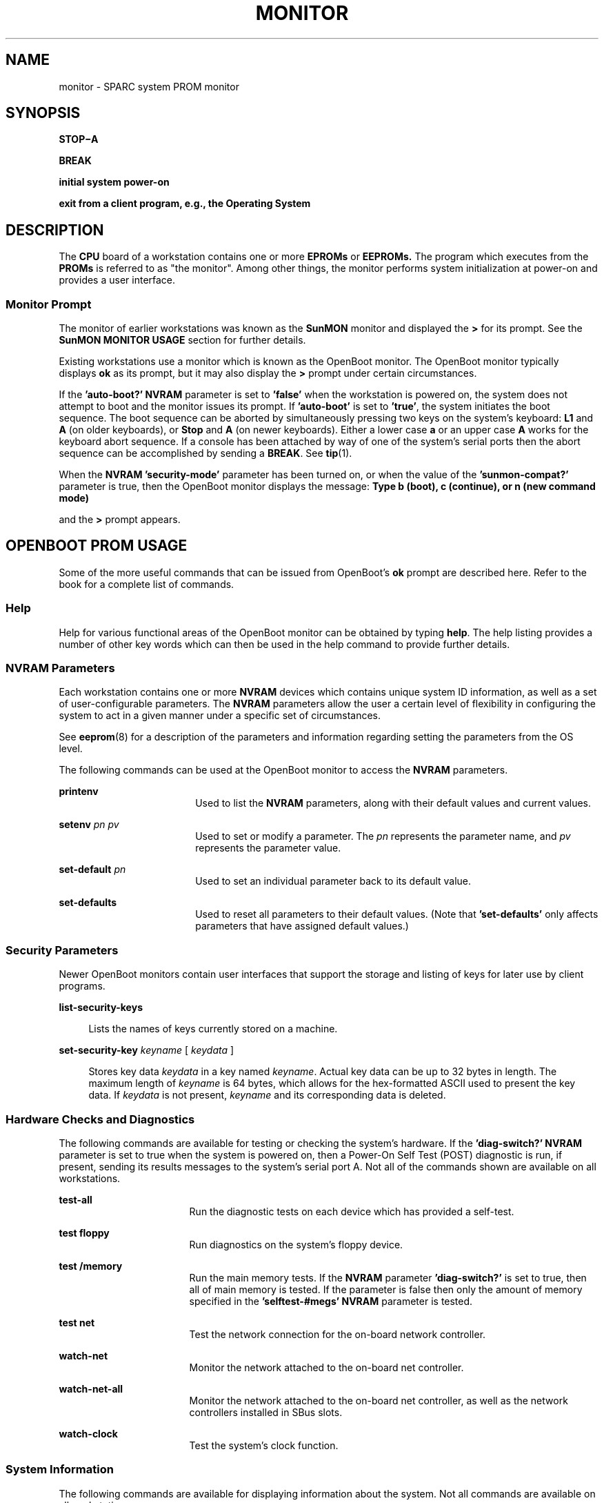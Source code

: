 '\" te
.\" Copyright (c) 2003, Sun Microsystems, Inc.
.\" The contents of this file are subject to the terms of the Common Development and Distribution License (the "License").  You may not use this file except in compliance with the License.
.\" You can obtain a copy of the license at usr/src/OPENSOLARIS.LICENSE or http://www.opensolaris.org/os/licensing.  See the License for the specific language governing permissions and limitations under the License.
.\" When distributing Covered Code, include this CDDL HEADER in each file and include the License file at usr/src/OPENSOLARIS.LICENSE.  If applicable, add the following below this CDDL HEADER, with the fields enclosed by brackets "[]" replaced with your own identifying information: Portions Copyright [yyyy] [name of copyright owner]
.TH MONITOR 8 "Jul 24, 2003"
.SH NAME
monitor \- SPARC system PROM monitor
.SH SYNOPSIS
.nf
\fBSTOP\(miA\fR
.fi

.LP
.nf
\fBBREAK\fR
.fi

.LP
.nf
\fBinitial system power-on\fR
.fi

.LP
.nf
\fBexit from a client program, e.g., the Operating System\fR
.fi

.SH DESCRIPTION
The \fBCPU\fR board of a workstation contains one or more \fBEPROMs\fR or
\fBEEPROMs.\fR The program which executes from the \fBPROMs\fR is referred to
as "the monitor". Among other things, the monitor performs system
initialization at power-on and provides a user interface.
.SS "Monitor Prompt"
The monitor of earlier workstations was known as the \fBSunMON\fR monitor and
displayed the \fB>\fR for its prompt. See the \fBSunMON MONITOR USAGE\fR
section for further details.
.sp
.LP
Existing workstations use a monitor which is known as the OpenBoot monitor.
The OpenBoot monitor typically displays \fBok\fR as its prompt, but it may also
display the \fB>\fR prompt under certain circumstances.
.sp
.LP
If the \fB\&'auto-boot?'\fR \fBNVRAM\fR parameter is set to \fB\&'false'\fR
when the workstation is powered on, the system does not attempt to boot and the
monitor issues its prompt. If \fB\&'auto-boot'\fR is set to \fB\&'true'\fR, the
system initiates the boot sequence. The boot sequence can be aborted by
simultaneously pressing two keys on the system's keyboard: \fBL1\fR and \fBA\fR
(on older keyboards), or \fBStop\fR and \fBA\fR (on newer keyboards).  Either a
lower case \fBa\fR or an upper case \fBA\fR works for the keyboard abort
sequence.  If a console has been attached by way of one of the system's serial
ports then the abort sequence can be accomplished by sending a \fBBREAK\fR. See
\fBtip\fR(1).
.sp
.LP
When the \fBNVRAM\fR \fB\&'security-mode'\fR parameter has been turned on, or
when the value of the \fB\&'sunmon-compat?'\fR parameter is true, then the
OpenBoot monitor displays the message: \fBType b (boot), c (continue), or n
(new command mode)\fR
.sp
.LP
and the \fB>\fR prompt appears.
.SH OPENBOOT PROM USAGE
Some of the more useful commands that can be issued from OpenBoot's \fBok \fR
prompt are described here.  Refer to the   book for a complete list of
commands.
.SS "Help"
Help for various functional areas of the OpenBoot monitor can be obtained by
typing \fBhelp\fR. The help listing provides a number of other key words which
can then be used in the help command to provide further details.
.SS "NVRAM Parameters"
Each workstation contains one or more \fBNVRAM\fR devices which contains unique
system ID information, as well as a set of user-configurable parameters.  The
\fBNVRAM\fR parameters allow the user a certain level of flexibility in
configuring the system to act in a given manner under a specific set of
circumstances.
.sp
.LP
See \fBeeprom\fR(8) for a description of the parameters and information
regarding setting the parameters from the OS level.
.sp
.LP
The following commands can be used at the OpenBoot monitor to access the
\fBNVRAM\fR parameters.
.sp
.ne 2
.na
\fB\fBprintenv\fR\fR
.ad
.RS 18n
Used to list the \fBNVRAM\fR parameters, along with their default values and
current values.
.RE

.sp
.ne 2
.na
\fB\fBsetenv\fR\fI pn pv\fR\fR
.ad
.RS 18n
Used to set or modify a parameter.  The \fIpn\fR represents the parameter name,
and \fIpv\fR represents the parameter value.
.RE

.sp
.ne 2
.na
\fB\fBset-default\fR \fIpn\fR\fR
.ad
.RS 18n
Used to set an individual parameter back to its default value.
.RE

.sp
.ne 2
.na
\fB\fBset-defaults\fR\fR
.ad
.RS 18n
Used to reset all parameters to their default values.  (Note that
\fB\&'set-defaults'\fR only affects parameters that have assigned default
values.)
.RE

.SS "Security Parameters"
Newer OpenBoot monitors contain user interfaces that support the storage and
listing of keys for later use by client programs.
.sp
.ne 2
.na
\fB\fBlist-security-keys\fR\fR
.ad
.sp .6
.RS 4n
Lists the names of keys currently stored on a machine.
.RE

.sp
.ne 2
.na
\fB\fBset-security-key\fR \fIkeyname\fR [ \fIkeydata\fR ]\fR
.ad
.sp .6
.RS 4n
Stores key data \fIkeydata\fR in a key named \fIkeyname\fR. Actual key data can
be up to 32 bytes in length. The maximum length of \fIkeyname\fR is 64 bytes,
which allows for the hex-formatted ASCII used to present the key data. If
\fIkeydata\fR is not present, \fIkeyname\fR and its corresponding data is
deleted.
.RE

.SS "Hardware Checks and Diagnostics"
The following commands are available for testing or checking the system's
hardware.  If the \fB\&'diag-switch?'\fR \fBNVRAM\fR parameter is set to true
when the system is powered on, then a Power-On Self Test (POST) diagnostic is
run, if present, sending its results messages to the system's serial port A.
Not all of the commands shown are available on all workstations.
.sp
.ne 2
.na
\fB\fBtest-all\fR\fR
.ad
.RS 17n
Run the diagnostic tests on each device which has provided a self-test.
.RE

.sp
.ne 2
.na
\fB\fBtest\fR \fBfloppy\fR\fR
.ad
.RS 17n
Run diagnostics on the system's floppy device.
.RE

.sp
.ne 2
.na
\fB\fBtest\fR \fB/memory\fR\fR
.ad
.RS 17n
Run the main memory tests.  If the \fBNVRAM\fR parameter \fB\&'diag-switch?'\fR
is set to true, then all of main memory is tested.  If the parameter is false
then only the amount of memory specified in the \fB\&'selftest-#megs'\fR
\fBNVRAM\fR parameter is tested.
.RE

.sp
.ne 2
.na
\fB\fBtest\fR \fBnet\fR\fR
.ad
.RS 17n
Test the network connection for the on-board network controller.
.RE

.sp
.ne 2
.na
\fB\fBwatch-net\fR\fR
.ad
.RS 17n
Monitor the network attached to the on-board net controller.
.RE

.sp
.ne 2
.na
\fB\fBwatch-net-all\fR\fR
.ad
.RS 17n
Monitor the network attached to the on-board net controller, as well as the
network controllers installed in SBus slots.
.RE

.sp
.ne 2
.na
\fB\fBwatch-clock\fR\fR
.ad
.RS 17n
Test the system's clock function.
.RE

.SS "System Information"
The following commands are available for displaying information about the
system.  Not all commands are available on all workstations.
.sp
.ne 2
.na
\fB\fBbanner\fR\fR
.ad
.RS 18n
Display the power-on banner.
.RE

.sp
.ne 2
.na
\fB\fB\&.enet-addr\fR\fR
.ad
.RS 18n
Display the system's Ethernet address.
.RE

.sp
.ne 2
.na
\fB\fB\&.idprom\fR\fR
.ad
.RS 18n
Display the formatted contents of the \fBIDPROM.\fR
.RE

.sp
.ne 2
.na
\fB\fBmodule-info\fR\fR
.ad
.RS 18n
Display information about the system's processor(s).
.RE

.sp
.ne 2
.na
\fB\fBprobe-scsi\fR\fR
.ad
.RS 18n
Identify the devices attached to the on-board \fBSCSI\fR controller.
.RE

.sp
.ne 2
.na
\fB\fBprobe-scsi-all\fR\fR
.ad
.RS 18n
Identify the devices attached to the on-board \fBSCSI\fR controller as well as
those devices which are attached to SBus \fBSCSI\fR controllers.
.RE

.sp
.ne 2
.na
\fB\fBshow-disks\fR\fR
.ad
.RS 18n
Display a list of the device paths for installed \fBSCSI\fR disk controllers.
.RE

.sp
.ne 2
.na
\fB\fBshow-displays\fR\fR
.ad
.RS 18n
Display a list of the device paths for installed display devices.
.RE

.sp
.ne 2
.na
\fB\fBshow-nets\fR\fR
.ad
.RS 18n
Display a list of the device paths for installed Ethernet controllers.
.RE

.sp
.ne 2
.na
\fB\fBshow-sbus\fR\fR
.ad
.RS 18n
Display list of installed SBus devices.
.RE

.sp
.ne 2
.na
\fB\fBshow-tapes\fR\fR
.ad
.RS 18n
Display a list of the device paths for installed \fBSCSI\fR tape controllers.
.RE

.sp
.ne 2
.na
\fB\fBshow-ttys\fR\fR
.ad
.RS 18n
Display a list of the device paths for tty devices.
.RE

.sp
.ne 2
.na
\fB\fB\&.traps\fR\fR
.ad
.RS 18n
Display a list of the SPARC trap types.
.RE

.sp
.ne 2
.na
\fB\fB\&.version\fR\fR
.ad
.RS 18n
Display the version and date of the OpenBoot PROM.
.RE

.SS "Emergency Commands"
These commands must be typed from the keyboard, they do not work from a console
which is attached by way of the serial ports.  With the exception of the
\fBStop-A\fR command, these commands are issued by pressing and holding down
the indicated keys on the keyboard immediately after the system has been
powered on.  The keys must be held down until the monitor has checked their
status.  The \fBStop-A\fR command can be issued at any time after the console
display begins, and the keys do not need to be held down once they've been
pressed. The \fBStop-D,\fR \fBStop-F\fR and \fBStop-N\fR commands are not
allowed when one of the security modes has been set.  Not all commands are
available on all workstations.
.sp
.ne 2
.na
\fB\fBStop (L1)\fR\fR
.ad
.RS 17n
Bypass the Power-On Self Test (POST).  This is only effective if the system has
been placed into the diagnostic mode.
.RE

.sp
.ne 2
.na
\fB\fBStop-A (L1-A)\fR\fR
.ad
.RS 17n
Abort the current operation and return to the monitor's default prompt.
.RE

.sp
.ne 2
.na
\fB\fBStop-D (L1-D)\fR\fR
.ad
.RS 17n
Set the system's \fB\&'diag-switch?'\fR \fBNVRAM\fR parameter to
\fB\&'true'\fR, which places the system in diagnostic mode.  POST diagnostics,
if present, are run, and the messages are displayed by way of the system's
serial port A.
.RE

.sp
.ne 2
.na
\fB\fBStop-F (L1-F)\fR\fR
.ad
.RS 17n
Enter the OpenBoot monitor before the monitor has probed the system for
devices.  Issue the \fB\&'fexit'\fR command to continue with system
initialization.
.RE

.sp
.ne 2
.na
\fB\fBStop-N (L1-N)\fR\fR
.ad
.RS 17n
Causes the \fBNVRAM\fR parameters to be reset to their default values.  Note
that not all parameters have default values.
.RE

.SS "Line Editor Commands"
The following commands can be used while the monitor is displaying the \fBok\fR
prompt.  Not all of these editing commands are available on all workstations.
.sp
.ne 2
.na
\fB\fBCTRL-A\fR\fR
.ad
.RS 10n
Place the cursor at the start of line.
.RE

.sp
.ne 2
.na
\fB\fBCTRL-B\fR\fR
.ad
.RS 10n
Move the cursor backward one character.
.RE

.sp
.ne 2
.na
\fB\fBESC-B\fR\fR
.ad
.RS 10n
Move the cursor backward one word.
.RE

.sp
.ne 2
.na
\fB\fBCTRL-D\fR\fR
.ad
.RS 10n
Erase the character that the cursor is currently highlighting.
.RE

.sp
.ne 2
.na
\fB\fBESC-D\fR\fR
.ad
.RS 10n
Erase the portion of word from the cursor's present position to the end of the
word.
.RE

.sp
.ne 2
.na
\fB\fBCTRL-E\fR\fR
.ad
.RS 10n
Place the cursor at the end of line.
.RE

.sp
.ne 2
.na
\fB\fBCTRL-F\fR\fR
.ad
.RS 10n
Move the cursor forward one character.
.RE

.sp
.ne 2
.na
\fB\fBESC-F\fR\fR
.ad
.RS 10n
Move the cursor forward one word.
.RE

.sp
.ne 2
.na
\fB\fBCTRL-H\fR\fR
.ad
.RS 10n
Erase the character preceding the cursor (also use Delete or Back Space)
.RE

.sp
.ne 2
.na
\fB\fBESC-H\fR\fR
.ad
.RS 10n
Erase the portion of the word which precedes the cursor (use also \fBCTRL-W)\fR
.RE

.sp
.ne 2
.na
\fB\fBCTRL-K\fR\fR
.ad
.RS 10n
Erase from the cursor's present position to the end of the line.
.RE

.sp
.ne 2
.na
\fB\fBCTRL-L\fR\fR
.ad
.RS 10n
Show the command history list.
.RE

.sp
.ne 2
.na
\fB\fBCTRL-N\fR\fR
.ad
.RS 10n
Recall the next command from the command history list
.RE

.sp
.ne 2
.na
\fB\fBCTRL-P\fR\fR
.ad
.RS 10n
Recall a previous command from the command history list.
.RE

.sp
.ne 2
.na
\fB\fBCTRL-Q\fR\fR
.ad
.RS 10n
Quote the next character (used to type a control character).
.RE

.sp
.ne 2
.na
\fB\fBCTRL-R\fR\fR
.ad
.RS 10n
Retype the current line.
.RE

.sp
.ne 2
.na
\fB\fBCTRL-U\fR\fR
.ad
.RS 10n
Erase from the cursor's present position to the beginning of the line.
.RE

.sp
.ne 2
.na
\fB\fBCTRL-Y\fR\fR
.ad
.RS 10n
Insert the contents of the memory buffer into the line, in front (to the left)
of the cursor.
.RE

.SS "nvramrc"
The \fBnvramrc\fR is an area of the system's \fBNVRAM\fR where users may store
Forth programs. The programs which are stored in the \fBnvramrc\fR are executed
each time the system is reset, provided that the \fB\&'use-nvramrc?'\fR
\fBNVRAM\fR parameter has been set to \fB\&'true'\fR. Refer to the book for
information on how to edit and use the \fBnvramrc\fR.
.SS "Restricted Monitor"
The command \fB\&'old-mode'\fR is used to move OpenBoot into a restricted
monitor mode, causing the \fB> \fR prompt to be displayed.  Only three commands
are allowed while in the restricted monitor; the \fB\&'go'\fR command (to
resume a program which was interrupted with the \fBStop-A\fR command), the
\fB\&'n'\fR command (to return to the normal OpenBoot monitor), and boot
commands.  The restricted monitor's boot commands approximate the older
\fBSunMON\fR monitor's boot command syntax. If a \fB\&'security-mode'\fR has
been turned on then the restricted monitor becomes the default monitor
environment.  The restricted monitor may also become the default environment if
the \fB\&'sunmon-compat?' \fR \fBNVRAM\fR parameter is set to true.  Not all
workstations have the \fB\&'sunmon-compat?'\fR parameter.
.SH SUNMON PROM USAGE
The following commands are available systems with older  \fBSunMON\fR-based
PROM:
.sp
.ne 2
.na
\fB\fB+\fR|\fB\(mi\fR\fR
.ad
.sp .6
.RS 4n
Increment or decrement the current address and display the contents of the new
location.
.RE

.sp
.ne 2
.na
\fB\fB^C\fR\fI source destination n\fR\fR
.ad
.sp .6
.RS 4n
(caret-C) Copy, byte-by-byte, a block of length \fIn\fR from the \fBsource\fR
address to the \fIdestination\fR address.
.RE

.sp
.ne 2
.na
\fB\fB^I \fR\fIprogram\fR\fR
.ad
.sp .6
.RS 4n
(caret-I) Display the compilation date and location of \fIprogram\fR.
.RE

.sp
.ne 2
.na
\fB\fB^T \fR\fIvirtual_address\fR\fR
.ad
.sp .6
.RS 4n
(caret-T) Display the physical address to which \fIvirtual_address\fR is
mapped.
.RE

.sp
.ne 2
.na
\fB\fBb\fR [ \fB!\fR ] [ \fIdevice\fR [
\fB(\fR\fIc\fR\fB,\fR\fIu\fR\fB,\fR\fIp\|\fR\fB)\fR\fI\fR ] ] [ \fIpathname\fR
] [ \fIarguments_list\fR ]\fR
.ad
.sp .6
.RS 4n

.RE

.sp
.ne 2
.na
\fB\fBb\fR[\fB?\fR]\fR
.ad
.sp .6
.RS 4n
Reset appropriate parts of the system and bootstrap a program.  A `\fB!\fR'
(preceding the \fIdevice\fR argument) prevents the system reset from occurring.
Programs can be loaded from various devices (such as a disk, tape, or
Ethernet). `\fBb\fR' with no arguments causes a default boot, either from a
disk, or from an Ethernet controller. `\fBb?\fR' displays all boot devices and
their \fIdevice\fRs.
.sp
.ne 2
.na
\fB\fIdevice\fR\fR
.ad
.RS 18n
one of
.sp
.ne 2
.na
\fB\fBle\fR\fR
.ad
.RS 6n
Lance Ethernet
.RE

.sp
.ne 2
.na
\fB\fBie\fR\fR
.ad
.RS 6n
Intel Ethernet
.RE

.sp
.ne 2
.na
\fB\fBsd\fR\fR
.ad
.RS 6n
\fBSCSI\fR disk, CDROM
.RE

.sp
.ne 2
.na
\fB\fBst\fR\fR
.ad
.RS 6n
\fBSCSI\fR 1/4" or 1/2" tape
.RE

.sp
.ne 2
.na
\fB\fBfd\fR\fR
.ad
.RS 6n
Diskette
.RE

.sp
.ne 2
.na
\fB\fBid\fR\fR
.ad
.RS 6n
IPI disk
.RE

.sp
.ne 2
.na
\fB\fBmt\fR\fR
.ad
.RS 6n
Tape Master 9-track 1/2" tape
.RE

.sp
.ne 2
.na
\fB\fBxd\fR\fR
.ad
.RS 6n
Xylogics 7053 disk
.RE

.sp
.ne 2
.na
\fB\fBxt\fR\fR
.ad
.RS 6n
Xylogics 1/2" tape
.RE

.sp
.ne 2
.na
\fB\fBxy\fR\fR
.ad
.RS 6n
Xylogics 440/450 disk
.RE

.RE

.sp
.ne 2
.na
\fB\fIc\fR\fR
.ad
.RS 18n
A controller number (\fB0\fR if only one controller),
.RE

.sp
.ne 2
.na
\fB\fIu\fR\fR
.ad
.RS 18n
A unit number (\fB0\fR if only one driver), and
.RE

.sp
.ne 2
.na
\fB\fIp\fR\fR
.ad
.RS 18n
A partition.
.RE

.sp
.ne 2
.na
\fB\fIpathname\fR\fR
.ad
.RS 18n
A pathname for a program such as \fB/stand/diag\fR.
.RE

.sp
.ne 2
.na
\fB\fIarguments_list\fR\fR
.ad
.RS 18n
A list of up to seven arguments to pass to the program being booted.
.RE

.RE

.sp
.ne 2
.na
\fB\fBc [\fR\fIvirtual_address\fR\fB]\fR\fR
.ad
.sp .6
.RS 4n
Resume execution of a program. When given, \fIvirtual_address\fR is the address
at which execution resumes. The default is the current \fBPC.\fR Registers are
restored to the values shown by the \fBd\fR, and \fBr\fR commands.
.RE

.sp
.ne 2
.na
\fB\fBd [\fR\fIwindow_number\fR\fB]\fR\fR
.ad
.sp .6
.RS 4n
Display (dump) the state of the processor. The processor state is observable
only after:
.RS +4
.TP
.ie t \(bu
.el o
An unexpected trap was encountered.
.RE
.RS +4
.TP
.ie t \(bu
.el o
A user program dropped into the monitor (by calling \fIabortent\fR).
.RE
.RS +4
.TP
.ie t \(bu
.el o
The user manually entered the monitor by typing \fBL1\(miA\fR or \fBBREAK.\fR
.RE
The display consists of the following:
.RS +4
.TP
.ie t \(bu
.el o
The special registers: \fBPSR,\fR \fBPC,\fR nPC, \fBTBR,\fR \fBWIM,\fR and Y
.RE
.RS +4
.TP
.ie t \(bu
.el o
Eight global registers
.RE
.RS +4
.TP
.ie t \(bu
.el o
24 window registers (8 \fIin\fR, 8 \fIlocal\fR, and 8 \fIout\fR), corresponding
to one of the 7 available windows.  If a Floating-Point Unit is on board, its
status register along with 32 floating-point registers are also shown.
.RE
.sp
.ne 2
.na
\fB\fIwindow_number\fR\fR
.ad
.RS 17n
Display the indicated \fIwindow_number\fR, which can be any value between
\fB0\fR and \fB6\fR, inclusive.  If no window is specified and the \fBPSR's\fR
current window pointer contains a valid window number, registers from the
window that was active just prior to entry into the monitor are displayed.
Otherwise, registers from window 0 are displayed.
.RE

.RE

.sp
.ne 2
.na
\fB\fBe\fR [\fIvirtual_address\fR]\|[\fIaction\fR] .\|.\|.\fR
.ad
.sp .6
.RS 4n
Open the 16-bit word at \fIvirtual_address\fR (default zero).  The address is
interpreted in the address space defined by the \fBs\fR command. See the
\fBa\fR command for a description of \fIaction\fR.
.RE

.sp
.ne 2
.na
\fB\fBf\fR\fI virtual_address1 virtual_address2 pattern \fR [\fIsize\|\fR]\fR
.ad
.sp .6
.RS 4n
Fill the bytes, words, or long words from \fIvirtual_address1\fR (lower) to
\fIvirtual_address2\fR (higher) with the constant, \fIpattern\fR. The
\fBsize\fR argument can take one of the following values:
.sp
.ne 2
.na
\fB\fBb\fR\fR
.ad
.RS 5n
byte format (the default)
.RE

.sp
.ne 2
.na
\fB\fBw\fR\fR
.ad
.RS 5n
word format
.RE

.sp
.ne 2
.na
\fB\fBl\fR\fR
.ad
.RS 5n
long word format
.RE

For example, the following command fills the address block from \fB0x1000\fR to
\fB0x2000\fR with the word pattern, \fB0xABCD\fR:
.sp
\fBf 1000 2000 ABCD W\fR
.RE

.sp
.ne 2
.na
\fB\fBg\fR [\fIvector\|\fR] [\fIargument\|\fR]\fR
.ad
.br
.na
\fB\fBg\fR [\fIvirtual_address\|\fR] [\fIargument\fR\|]\fR
.ad
.sp .6
.RS 4n
Goto (jump to) a predetermined or default routine (first form), or to a
user-specified routine (second form).  The value of \fIargument\fR is passed to
the routine.  If the \fIvector\fR or \fIvirtual_address\fR argument is omitted,
the value in the \fBPC\fR is used as the address to jump to.
.sp
To set up a predetermined routine to jump to, a user program must, prior to
executing the monitor's \fBg\fR command, set the variable
\fB*romp->v_vector_cmd\fR to be equal to the virtual address of the desired
routine. Predetermined routines need not necessarily return control to the
monitor.
.sp
The default routine, defined by the monitor, prints the user-supplied
\fIvector\fR according to the format supplied in \fIargument\fR. This format
can be one of:
.sp
.ne 2
.na
\fB\fB%x\fR\fR
.ad
.RS 6n
hexadecimal
.RE

.sp
.ne 2
.na
\fB\fB%d\fR\fR
.ad
.RS 6n
decimal
.RE

.RE

.sp
.ne 2
.na
\fB\fBg0\fR\fR
.ad
.sp .6
.RS 4n
Force a panic and produce a crash dump  when the monitor is running as a result
of the system being interrupted,
.RE

.sp
.ne 2
.na
\fB\fBg4\fR\fR
.ad
.sp .6
.RS 4n
(Sun-4 systems only) Force a kernel stack trace  when the monitor is running as
a result of the system being interrupted,
.RE

.sp
.ne 2
.na
\fB\fBh\fR\fR
.ad
.sp .6
.RS 4n
Display the help menu for monitor commands and their descriptions. To return to
the monitor's basic command level, press \fBESCAPE\fR or \fBq\fR before
pressing \fBRETURN.\fR
.RE

.sp
.ne 2
.na
\fB\fBi \fR[\fIcache_data_offset\fR\|] [\fIaction\fR\|]\|.\|.\|.\fR
.ad
.sp .6
.RS 4n
Modify cache data \fBRAM\fR command.  Display and/or modify one or more of the
cache data addresses.  See the \fBa\fR command for a description of
\fIaction\fR.
.RE

.sp
.ne 2
.na
\fB\fBj\fR [\fIcache_tag_offset\fR\|] [\fIaction\|\fR]\|.\|.\|.\fR
.ad
.sp .6
.RS 4n
Modify cache tag \fBRAM\fR command.  Display and/or modify the contents of one
or more of the cache tag addresses.  See the \fBa\fR command for a description
of \fIaction\fR.
.RE

.sp
.ne 2
.na
\fB\fBk [\fR\fIreset_level\fR\fB]\fR\fR
.ad
.sp .6
.RS 4n
Reset the system, where \fIreset_level\fR is:
.sp
.ne 2
.na
\fB\fB0\fR\fR
.ad
.RS 5n
Reset \fBVMEbus,\fR interrupt registers, video monitor (Sun-4 systems). This is
the default.
.RE

.sp
.ne 2
.na
\fB\fB1\fR\fR
.ad
.RS 5n
Software reset.
.RE

.sp
.ne 2
.na
\fB\fB2\fR\fR
.ad
.RS 5n
Power-on reset. Resets and clears the memory. Runs the \fBEPROM-based\fR
diagnostic self test, which can take several minutes, depending upon how much
memory is being tested.
.RE

.RE

.sp
.ne 2
.na
\fB\fBkb\fR\fR
.ad
.sp .6
.RS 4n
Display the system banner.
.RE

.sp
.ne 2
.na
\fB\fBl\|\fR [\fIvirtual_address\fR\|]\|[\fIaction\fR]\|.\|.\|.\fR
.ad
.sp .6
.RS 4n
Open the long word (32 bit) at memory address \fIvirtual_address\fR (default
zero).  The address is interpreted in the address space defined by the \fBs\fR
command (below).  See the \fBa\fR command for a description of \fIaction\fR.
.RE

.sp
.ne 2
.na
\fB\fBm\|\fR [\fIvirtual_address\fR\|]\|[\fIaction\fR\|]\|.\|.\|.\fR
.ad
.sp .6
.RS 4n
Open the segment map entry that maps \fIvirtual_address\fR (default zero). The
address is interpreted in the address space defined by the \fBs\fR command. See
the \fBa\fR command for a description of \fIaction\fR.
.RE

.sp
.ne 2
.na
\fB\fBne\fR\fR
.ad
.sp .6
.RS 4n

.RE

.sp
.ne 2
.na
\fB\fBni\fR\fR
.ad
.sp .6
.RS 4n
Disable, enable, or invalidate the cache, respectively.
.RE

.sp
.ne 2
.na
\fB\fBo\|\fR [\fIvirtual_address\fR\|]\|[action\fI]\|.\|.\|.\fR\fR
.ad
.sp .6
.RS 4n
Open the byte location specified  by \fIvirtual_address\fR (default zero).  The
address is interpreted in the address space defined by the \fBs\fR command. See
the \fBa\fR command for a description of \fIaction\fR.
.RE

.sp
.ne 2
.na
\fB\fBp\|\fR [\fIvirtual_address\fR\|]\|[\fIaction\fR].\|.\|.\fR
.ad
.sp .6
.RS 4n
Open the page map entry that maps \fIvirtual_address\fR (default zero) in the
address space defined by the \fBs\fR command. See the \fBa\fR command for a
description of \fIaction\fR.
.RE

.sp
.ne 2
.na
\fB\fBq\|\fR [\fIeeprom_offset\fR\|]\|[\fIaction\fR\|].\|.\|.\fR
.ad
.sp .6
.RS 4n
Open the \fBEEPROM\fR \fIeeprom_offset\fR (default zero) in the \fBEEPROM\fR
address space. All addresses are referenced from the beginning or base of the
\fBEEPROM\fR in physical address space, and a limit check is performed to
insure that no address beyond the \fBEEPROM\fR physical space is accessed. This
command is used to display or modify configuration parameters, such as: the
amount of memory to test during self test, whether to display a standard or
custom banner, if a serial port (A or B) is to be the system console, etc. See
the \fBa\fR command for a description of \fIaction\fR.
.RE

.sp
.ne 2
.na
\fB\fBr\|\fR [\fIregister_number\|\fR]\fR
.ad
.br
.na
\fB\fBr\|\fR [\fIregister_type\|\fR]\fR
.ad
.br
.na
\fB\fBr\|\fR [\fIw window_number\|\fR]\fR
.ad
.sp .6
.RS 4n
Display and/or modify one or more of the \fBIU\fR or \fBFPU\fR registers. A
hexadecimal \fIregister_number\fR can be one of:
.sp
.ne 2
.na
\fB\fB0x00\fR\(mi\fB0x0f\fR\fR
.ad
.RS 16n
window(0,i0)\(miwindow(0,i7), window(0,i0)\(emwindow(0,i7)
.RE

.sp
.ne 2
.na
\fB\fB0x16\fR\(mi\fB0x1f\fR\fR
.ad
.RS 16n
window(1,i0)\(miwindow(1,i7), window(1,i0)\(emwindow(1,i7)
.RE

.sp
.ne 2
.na
\fB\fB0x20\fR\(mi\fB0x2f\fR\fR
.ad
.RS 16n
window(2,i0)\(miwindow(2,i7), window(2,i0)\(emwindow(2,i7)
.RE

.sp
.ne 2
.na
\fB\fB0x30\fR\(mi\fB0x3f\fR\fR
.ad
.RS 16n
window(3,i0)\(miwindow(3,i7), window(3,i0)\(emwindow(3,i7)
.RE

.sp
.ne 2
.na
\fB\fB0x40\fR\(mi\fB0x4f\fR\fR
.ad
.RS 16n
window(4,i0)\(miwindow(4,i7), window(4,i0)\(emwindow(4,i7)
.RE

.sp
.ne 2
.na
\fB\fB0x50\fR\(mi\fB0x5f\fR\fR
.ad
.RS 16n
window(5,i0)\(miwindow(5,i7), window(5,i0)\(emwindow(5,i7)
.RE

.sp
.ne 2
.na
\fB\fB0x60\fR\(mi\fB0x6f\fR\fR
.ad
.RS 16n
window(6,i0)\(miwindow(6,i7), window(6,i0)\(emwindow(6,i7)
.RE

.sp
.ne 2
.na
\fB\fB0x70\fR\(mi\fB0x77\fR\fR
.ad
.RS 16n
\fBg0, g1, g2, g3, g4, g5, g6, g7\fR
.RE

.sp
.ne 2
.na
\fB\fB0x78\fR\(mi\fB0x7d\fR\fR
.ad
.RS 16n
\fBPSR,\fR \fBPC,\fR \fBnPC,\fR \fBWIM,\fR \fBTBR,\fR \fBY.\fR
.RE

.sp
.ne 2
.na
\fB\fB0x7e\fR\(mi\fB0x9e\fR\fR
.ad
.RS 16n
\fBFSR,\fR f0\(mif31
.RE

Register numbers can only be displayed after an unexpected trap, a user program
has entered the monitor using the \fIabortent\fR function, or the user has
entered the monitor by manually typing \fBL1\(miA\fR or \fBBREAK.\fR
.sp
If a \fIregister_type\fR is given, the first register of the indicated type is
displayed. \fIregister_type\fR can be one of:
.sp
.ne 2
.na
\fB\fBf\fR\fR
.ad
.RS 5n
floating-point
.RE

.sp
.ne 2
.na
\fB\fBg\fR\fR
.ad
.RS 5n
global
.RE

.sp
.ne 2
.na
\fB\fBs\fR\fR
.ad
.RS 5n
special
.RE

If \fBw\fR and a \fIwindow_number\fR (\fB0\fR\(em\fB6\fR) are given, the first
\fIin\fR-register within the indicated window is displayed.  If
\fIwindow_number\fR is omitted, the window that was active just prior to
entering the monitor is used.  If the \fBPSR's\fR current window pointer is
invalid, window 0 is used.
.RE

.sp
.ne 2
.na
\fB\fBs [\fR\fIasi\fR\fB])\fR\fR
.ad
.sp .6
.RS 4n
Set or display the Address Space Identifier.  With no argument, \fBs\fR
displays the current Address Space Identifier.  The \fIasi\fR value can be one
of:
.sp
.ne 2
.na
\fB\fB0x2\fR\fR
.ad
.RS 7n
control space
.RE

.sp
.ne 2
.na
\fB\fB0x3\fR\fR
.ad
.RS 7n
segment table
.RE

.sp
.ne 2
.na
\fB\fB0x4\fR\fR
.ad
.RS 7n
Page table
.RE

.sp
.ne 2
.na
\fB\fB0x8\fR\fR
.ad
.RS 7n
user instruction
.RE

.sp
.ne 2
.na
\fB\fB0x9\fR\fR
.ad
.RS 7n
supervisor instruction
.RE

.sp
.ne 2
.na
\fB\fB0xa\fR\fR
.ad
.RS 7n
user data
.RE

.sp
.ne 2
.na
\fB\fB0xb\fR\fR
.ad
.RS 7n
supervisor data
.RE

.sp
.ne 2
.na
\fB\fB0xc\fR\fR
.ad
.RS 7n
flush segment
.RE

.sp
.ne 2
.na
\fB\fB0xd\fR\fR
.ad
.RS 7n
flush page
.RE

.sp
.ne 2
.na
\fB\fB0xe\fR\fR
.ad
.RS 7n
flush context
.RE

.sp
.ne 2
.na
\fB\fB0xf\fR\fR
.ad
.RS 7n
cache data
.RE

.RE

.sp
.ne 2
.na
\fB\fBu\fR [ \fBecho\fR ]\fR
.ad
.sp .6
.RS 4n

.RE

.sp
.ne 2
.na
\fB\fBu\fR [ \fIport\fR ] [ \fIoptions\fR ] [ \fIbaud_rate\fR ]\fR
.ad
.sp .6
.RS 4n

.RE

.sp
.ne 2
.na
\fB\fBu\fR [ \fBu\fR ] [ \fIvirtual_address\fR ]\fR
.ad
.sp .6
.RS 4n
With no arguments, display the current I/O device characteristics including:
current input device, current output device, baud rates for serial ports A and
B, an input-to-output echo indicator, and virtual addresses of mapped
\fBUART\fR devices. With arguments, set or configure the current I/O device.
With the \fBu\fR argument (\fBuu\fR.\|.\|.), set the I/O device to be the
\fIvirtual_address\fR of a \fBUART\fR device currently mapped.
.sp
.ne 2
.na
\fB\fBecho\fR\fR
.ad
.RS 13n
 Can be either \fBe\fR to enable input to be echoed to the output device, or
\fBne\fR, to indicate that input is not echoed.
.RE

.sp
.ne 2
.na
\fB\fIport\fR\fR
.ad
.RS 13n
Assign the indicated \fIport\fR to be the current I/O device. \fIport\fR can be
one of:
.sp
.ne 2
.na
\fB\fBa\fR\fR
.ad
.RS 5n
serial port A
.RE

.sp
.ne 2
.na
\fB\fBb\fR\fR
.ad
.RS 5n
serial port B
.RE

.sp
.ne 2
.na
\fB\fBk\fR\fR
.ad
.RS 5n
the workstation keyboard
.RE

.sp
.ne 2
.na
\fB\fBs\fR\fR
.ad
.RS 5n
the workstation screen
.RE

.RE

.sp
.ne 2
.na
\fB\fIbaud_rate\fR\fR
.ad
.RS 13n
Any legal baud rate.
.RE

.sp
.ne 2
.na
\fB\fIoptions\fR\fR
.ad
.RS 11n
can be any combination of:
.sp
.ne 2
.na
\fB\fBi\fR\fR
.ad
.RS 6n
input
.RE

.sp
.ne 2
.na
\fB\fBo\fR\fR
.ad
.RS 6n
output
.RE

.sp
.ne 2
.na
\fB\fBu\fR\fR
.ad
.RS 6n
\fBUART\fR
.RE

.sp
.ne 2
.na
\fB\fBe\fR\fR
.ad
.RS 6n
echo input to output
.RE

.sp
.ne 2
.na
\fB\fBne\fR\fR
.ad
.RS 6n
do not echo input
.RE

.sp
.ne 2
.na
\fB\fBr\fR\fR
.ad
.RS 6n
reset indicated serial port (\fBa\fR and \fBb\fR ports only)
.RE

If either \fBa\fR or \fBb\fR is supplied, and no \fIoptions\fR are given, the
serial port is assigned for both input and output.  If \fBk\fR is supplied with
no options, it is assigned for input only.  If \fBs\fR is supplied with no
options, it is assigned for output only.
.RE

.RE

.sp
.ne 2
.na
\fB\fBv\fR\fI virtual_address1 virtual_address2 \fR [\fBsize\fR]\fR
.ad
.sp .6
.RS 4n
Display the contents of \fIvirtual_address1\fR (lower) \fIvirtual_address2\fR
(higher) in the format specified by \fBsize\fR:
.sp
.ne 2
.na
\fB\fBb\fR\fR
.ad
.RS 5n
byte format (the default)
.RE

.sp
.ne 2
.na
\fB\fBw\fR\fR
.ad
.RS 5n
word format
.RE

.sp
.ne 2
.na
\fB\fBl\fR\fR
.ad
.RS 5n
long word format
.RE

Enter return to pause for viewing; enter another return character to resume the
display.  To terminate the display at any time, press the space bar.
.sp
For example, the following command displays the contents of virtual address
space from address  \fB0x1000\fR to  \fB0x2000\fR in word format:
.sp
\fBv\fR \fB1000\fR \fB2000\fR \fBW\fR
.RE

.sp
.ne 2
.na
\fB\fBw\|\fR [\fIvirtual_address\|\fR]\|[\fIargument\|\fR]\fR
.ad
.sp .6
.RS 4n
Set the execution vector to a predetermined or default routine. Pass
\fIvirtual_address\fR and \fIargument\fR to that routine.
.sp
To set up a predetermined routine to jump to, a user program must, prior to
executing the monitor's \fBw\fR command, set the variable
\fB*romp->v_vector_cmd\fR to be equal to the virtual address of the desired
routine. Predetermined routines need not necessarily return control to the
monitor.
.sp
The default routine, defined by the monitor, prints the user-supplied
\fIvector\fR according to the format supplied in \fIargument\fR. This format
can be one of:
.sp
.ne 2
.na
\fB\fB%x\fR\fR
.ad
.RS 6n
hexadecimal
.RE

.sp
.ne 2
.na
\fB\fB%d\fR\fR
.ad
.RS 6n
decimal
.RE

.RE

.sp
.ne 2
.na
\fB\fBx\fR\fR
.ad
.sp .6
.RS 4n
Display a menu of extended tests. These diagnostics permit additional testing
of such things as the I/O port connectors, video memory, workstation memory and
keyboard, and boot device paths.
.RE

.sp
.ne 2
.na
\fB\fBy\|c\fR\fI context_number\fR\fR
.ad
.sp .6
.RS 4n

.RE

.sp
.ne 2
.na
\fB\fBy\|p|s\|\fR\fI context_number virtual_address\fR\fR
.ad
.sp .6
.RS 4n
Flush the indicated context, context page, or context segment.
.sp
.ne 2
.na
\fB\fBc\fR\fR
.ad
.RS 5n
flush context \fIcontext_number\fR
.RE

.sp
.ne 2
.na
\fB\fBp\fR\fR
.ad
.RS 5n
flush the page beginning at \fIvirtual_address\fR within context
\fIcontext_number\fR
.RE

.sp
.ne 2
.na
\fB\fBs\fR\fR
.ad
.RS 5n
flush the segment beginning at \fIvirtual_address\fR within context
\fIcontext_number\fR
.RE

.RE

.SH ATTRIBUTES
See \fBattributes\fR(7) for descriptions of the following attributes:
.sp

.sp
.TS
box;
c | c
l | l .
ATTRIBUTE TYPE	ATTRIBUTE VALUE
_
Architecture	SPARC
.TE

.SH SEE ALSO
\fBtip\fR(1),
\fBattributes\fR(7),
\fBboot\fR(8),
\fBeeprom\fR(8)
